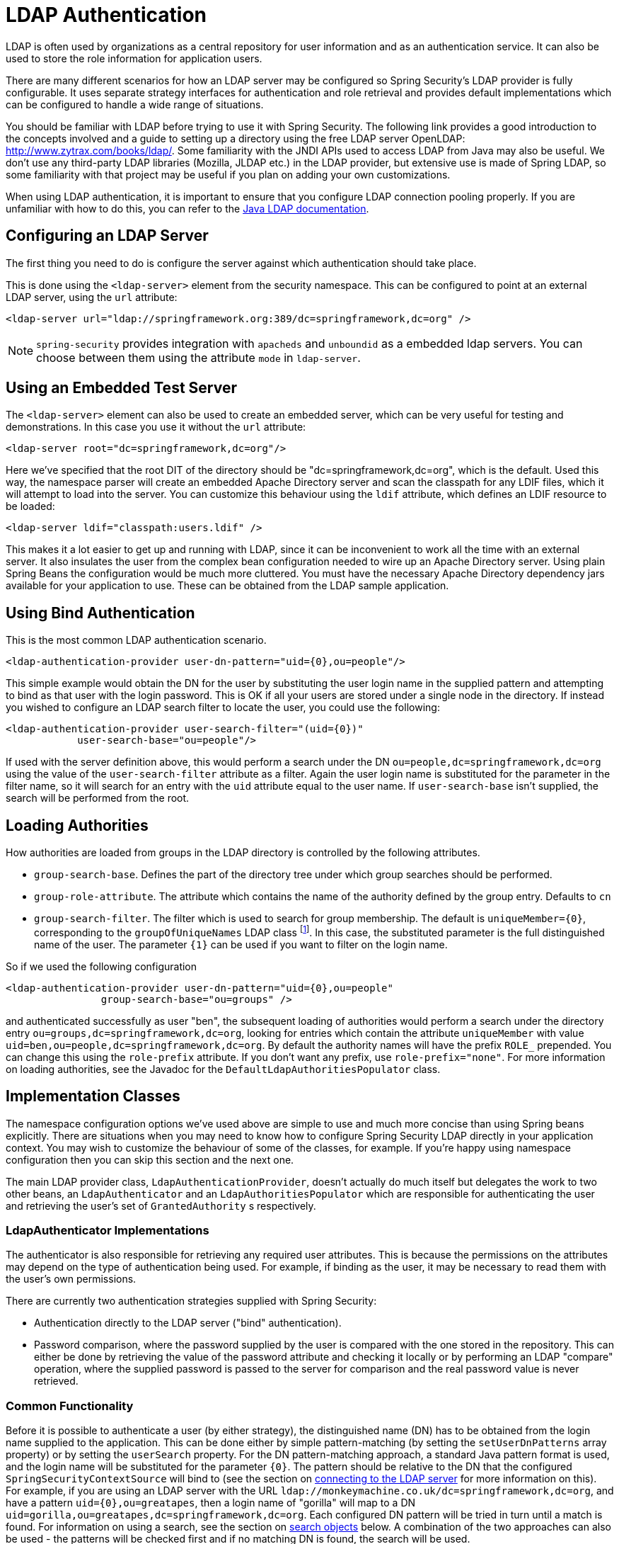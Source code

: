 [[servlet-authentication-ldap]]
= LDAP Authentication

LDAP is often used by organizations as a central repository for user information and as an authentication service.
It can also be used to store the role information for application users.

There are many different scenarios for how an LDAP server may be configured so Spring Security's LDAP provider is fully configurable.
It uses separate strategy interfaces for authentication and role retrieval and provides default implementations which can be configured to handle a wide range of situations.

You should be familiar with LDAP before trying to use it with Spring Security.
The following link provides a good introduction to the concepts involved and a guide to setting up a directory using the free LDAP server OpenLDAP: http://www.zytrax.com/books/ldap/[http://www.zytrax.com/books/ldap/].
Some familiarity with the JNDI APIs used to access LDAP from Java may also be useful.
We don't use any third-party LDAP libraries (Mozilla, JLDAP etc.) in the LDAP provider, but extensive use is made of Spring LDAP, so some familiarity with that project may be useful if you plan on adding your own customizations.

When using LDAP authentication, it is important to ensure that you configure LDAP connection pooling properly.
If you are unfamiliar with how to do this, you can refer to the https://docs.oracle.com/javase/jndi/tutorial/ldap/connect/config.html[Java LDAP documentation].


[[servlet-authentication-ldap-server]]
== Configuring an LDAP Server

The first thing you need to do is configure the server against which authentication should take place.


This is done using the `<ldap-server>` element from the security namespace.
This can be configured to point at an external LDAP server, using the `url` attribute:

[source,xml]
----
<ldap-server url="ldap://springframework.org:389/dc=springframework,dc=org" />
----

[NOTE]
====
`spring-security` provides integration with `apacheds` and `unboundid` as a embedded ldap servers. You can choose between them using the attribute `mode` in `ldap-server`.
====

[[servlet-authentication-ldap-embedded]]
== Using an Embedded Test Server
The `<ldap-server>` element can also be used to create an embedded server, which can be very useful for testing and demonstrations.
In this case you use it without the `url` attribute:

[source,xml]
----
<ldap-server root="dc=springframework,dc=org"/>
----

Here we've specified that the root DIT of the directory should be "dc=springframework,dc=org", which is the default.
Used this way, the namespace parser will create an embedded Apache Directory server and scan the classpath for any LDIF files, which it will attempt to load into the server.
You can customize this behaviour using the `ldif` attribute, which defines an LDIF resource to be loaded:

[source,xml]
----
<ldap-server ldif="classpath:users.ldif" />
----

This makes it a lot easier to get up and running with LDAP, since it can be inconvenient to work all the time with an external server.
It also insulates the user from the complex bean configuration needed to wire up an Apache Directory server.
Using plain Spring Beans the configuration would be much more cluttered.
You must have the necessary Apache Directory dependency jars available for your application to use.
These can be obtained from the LDAP sample application.

[[servlet-authentication-ldap-bind]]
== Using Bind Authentication
This is the most common LDAP authentication scenario.

[source,xml]
----
<ldap-authentication-provider user-dn-pattern="uid={0},ou=people"/>
----

This simple example would obtain the DN for the user by substituting the user login name in the supplied pattern and attempting to bind as that user with the login password.
This is OK if all your users are stored under a single node in the directory.
If instead you wished to configure an LDAP search filter to locate the user, you could use the following:

[source,xml]
----
<ldap-authentication-provider user-search-filter="(uid={0})"
	    user-search-base="ou=people"/>
----

If used with the server definition above, this would perform a search under the DN `ou=people,dc=springframework,dc=org` using the value of the `user-search-filter` attribute as a filter.
Again the user login name is substituted for the parameter in the filter name, so it will search for an entry with the `uid` attribute equal to the user name.
If `user-search-base` isn't supplied, the search will be performed from the root.

[[servlet-authentication-ldap-authorities]]
== Loading Authorities
How authorities are loaded from groups in the LDAP directory is controlled by the following attributes.

* `group-search-base`.
Defines the part of the directory tree under which group searches should be performed.
* `group-role-attribute`.
The attribute which contains the name of the authority defined by the group entry.
Defaults to `cn`
* `group-search-filter`.
The filter which is used to search for group membership.
The default is `uniqueMember={0}`, corresponding to the `groupOfUniqueNames` LDAP class footnote:[Note that this is different from the default configuration of the underlying `DefaultLdapAuthoritiesPopulator` which uses `member={0}`.].
In this case, the substituted parameter is the full distinguished name of the user.
The parameter `{1}` can be used if you want to filter on the login name.

So if we used the following configuration

[source,xml]
----
<ldap-authentication-provider user-dn-pattern="uid={0},ou=people"
		group-search-base="ou=groups" />
----

and authenticated successfully as user "ben", the subsequent loading of authorities would perform a search under the directory entry `ou=groups,dc=springframework,dc=org`, looking for entries which contain the attribute `uniqueMember` with value `uid=ben,ou=people,dc=springframework,dc=org`.
By default the authority names will have the prefix `ROLE_` prepended.
You can change this using the `role-prefix` attribute.
If you don't want any prefix, use `role-prefix="none"`.
For more information on loading authorities, see the Javadoc for the `DefaultLdapAuthoritiesPopulator` class.

[[servlet-authentication-ldap-implementation]]
== Implementation Classes
The namespace configuration options we've used above are simple to use and much more concise than using Spring beans explicitly.
There are situations when you may need to know how to configure Spring Security LDAP directly in your application context.
You may wish to customize the behaviour of some of the classes, for example.
If you're happy using namespace configuration then you can skip this section and the next one.

The main LDAP provider class, `LdapAuthenticationProvider`, doesn't actually do much itself but delegates the work to two other beans, an `LdapAuthenticator` and an `LdapAuthoritiesPopulator` which are responsible for authenticating the user and retrieving the user's set of `GrantedAuthority` s respectively.


[[servlet-authentication-ldap-authenticators]]
=== LdapAuthenticator Implementations
The authenticator is also responsible for retrieving any required user attributes.
This is because the permissions on the attributes may depend on the type of authentication being used.
For example, if binding as the user, it may be necessary to read them with the user's own permissions.

There are currently two authentication strategies supplied with Spring Security:

* Authentication directly to the LDAP server ("bind" authentication).

* Password comparison, where the password supplied by the user is compared with the one stored in the repository.
This can either be done by retrieving the value of the password attribute and checking it locally or by performing an LDAP "compare" operation, where the supplied password is passed to the server for comparison and the real password value is never retrieved.

[[servlet-authentication-ldap-authenticators-common]]
=== Common Functionality
Before it is possible to authenticate a user (by either strategy), the distinguished name (DN) has to be obtained from the login name supplied to the application.
This can be done either by simple pattern-matching (by setting the `setUserDnPatterns` array property) or by setting the `userSearch` property.
For the DN pattern-matching approach, a standard Java pattern format is used, and the login name will be substituted for the parameter `{0}`.
The pattern should be relative to the DN that the configured `SpringSecurityContextSource` will bind to (see the section on <<ldap-context-source,connecting to the LDAP server>> for more information on this).
For example, if you are using an LDAP server with the URL `ldap://monkeymachine.co.uk/dc=springframework,dc=org`, and have a pattern `uid={0},ou=greatapes`, then a login name of "gorilla" will map to a DN `uid=gorilla,ou=greatapes,dc=springframework,dc=org`.
Each configured DN pattern will be tried in turn until a match is found.
For information on using a search, see the section on <<ldap-searchobjects,search objects>> below.
A combination of the two approaches can also be used - the patterns will be checked first and if no matching DN is found, the search will be used.


[[servlet-authentication-ldap-authenticators-bind]]
=== BindAuthenticator
The class `BindAuthenticator` in the package `org.springframework.security.ldap.authentication` implements the bind authentication strategy.
It simply attempts to bind as the user.


[[servlet-authentication-ldap-authenticators-password]]
=== PasswordComparisonAuthenticator
The class `PasswordComparisonAuthenticator` implements the password comparison authentication strategy.


[[servlet-authentication-ldap-authenticators-connect]]
== Connecting to the LDAP Server
The beans discussed above have to be able to connect to the server.
They both have to be supplied with a `SpringSecurityContextSource` which is an extension of Spring LDAP's `ContextSource`.
Unless you have special requirements, you will usually configure a `DefaultSpringSecurityContextSource` bean, which can be configured with the URL of your LDAP server and optionally with the username and password of a "manager" user which will be used by default when binding to the server (instead of binding anonymously).
For more information read the Javadoc for this class and for Spring LDAP's `AbstractContextSource`.


[[servlet-authentication-ldap-search]]
=== LDAP Search Objects
Often a more complicated strategy than simple DN-matching is required to locate a user entry in the directory.
This can be encapsulated in an `LdapUserSearch` instance which can be supplied to the authenticator implementations, for example, to allow them to locate a user.
The supplied implementation is `FilterBasedLdapUserSearch`.


[[servlet-authentication-ldap-filter]]
=== FilterBasedLdapUserSearch
This bean uses an LDAP filter to match the user object in the directory.
The process is explained in the Javadoc for the corresponding search method on the https://java.sun.com/j2se/1.4.2/docs/api/javax/naming/directory/DirContext.html#search(javax.naming.Name%2C%2520java.lang.String%2C%2520java.lang.Object%5B%5D%2C%2520javax.naming.directory.SearchControls)[JDK DirContext class].
As explained there, the search filter can be supplied with parameters.
For this class, the only valid parameter is `{0}` which will be replaced with the user's login name.


[[ldap-authorities]]
== LdapAuthoritiesPopulator
After authenticating the user successfully, the `LdapAuthenticationProvider` will attempt to load a set of authorities for the user by calling the configured `LdapAuthoritiesPopulator` bean.
The `DefaultLdapAuthoritiesPopulator` is an implementation which will load the authorities by searching the directory for groups of which the user is a member (typically these will be `groupOfNames` or `groupOfUniqueNames` entries in the directory).
Consult the Javadoc for this class for more details on how it works.

If you want to use LDAP only for authentication, but load the authorities from a difference source (such as a database) then you can provide your own implementation of this interface and inject that instead.

[[ldap-bean-config]]
== Spring Bean Configuration
A typical configuration, using some of the beans we've discussed here, might look like this:

[source,xml]
----
<bean id="contextSource"
		class="org.springframework.security.ldap.DefaultSpringSecurityContextSource">
    <constructor-arg value="ldap://monkeymachine:389/dc=springframework,dc=org"/>
    <property name="userDn" value="cn=manager,dc=springframework,dc=org"/>
    <property name="password" value="password"/>
</bean>

<bean id="ldapAuthProvider"
	    class="org.springframework.security.ldap.authentication.LdapAuthenticationProvider">
    <constructor-arg>
        <bean class="org.springframework.security.ldap.authentication.BindAuthenticator">
	        <constructor-arg ref="contextSource"/>
	        <property name="userDnPatterns">
	            <list><value>uid={0},ou=people</value></list>
	        </property>
        </bean>
    </constructor-arg>
    <constructor-arg>
        <bean class="org.springframework.security.ldap.userdetails.DefaultLdapAuthoritiesPopulator">
            <constructor-arg ref="contextSource"/>
            <constructor-arg value="ou=groups"/>
            <property name="groupRoleAttribute" value="ou"/>
        </bean>
    </constructor-arg>
</bean>
----

This would set up the provider to access an LDAP server with URL `ldap://monkeymachine:389/dc=springframework,dc=org`.
Authentication will be performed by attempting to bind with the DN `uid=<user-login-name>,ou=people,dc=springframework,dc=org`.
After successful authentication, roles will be assigned to the user by searching under the DN `ou=groups,dc=springframework,dc=org` with the default filter `(member=<user's-DN>)`.
The role name will be taken from the "ou" attribute of each match.

To configure a user search object, which uses the filter `(uid=<user-login-name>)` for use instead of the DN-pattern (or in addition to it), you would configure the following bean

[source,xml]
----

<bean id="userSearch"
        class="org.springframework.security.ldap.search.FilterBasedLdapUserSearch">
    <constructor-arg index="0" value=""/>
    <constructor-arg index="1" value="(uid={0})"/>
    <constructor-arg index="2" ref="contextSource" />
</bean>
----

and use it by setting the `BindAuthenticator` bean's `userSearch` property.
The authenticator would then call the search object to obtain the correct user's DN before attempting to bind as this user.


[[ldap-custom-user-details]]
== LDAP Attributes and Customized UserDetails
The net result of an authentication using `LdapAuthenticationProvider` is the same as a normal Spring Security authentication using the standard `UserDetailsService` interface.
A `UserDetails` object is created and stored in the returned `Authentication` object.
As with using a `UserDetailsService`, a common requirement is to be able to customize this implementation and add extra properties.
When using LDAP, these will normally be attributes from the user entry.
The creation of the `UserDetails` object is controlled by the provider's `UserDetailsContextMapper` strategy, which is responsible for mapping user objects to and from LDAP context data:

[source,java]
----
public interface UserDetailsContextMapper {

    UserDetails mapUserFromContext(DirContextOperations ctx, String username,
	    	Collection<GrantedAuthority> authorities);

    void mapUserToContext(UserDetails user, DirContextAdapter ctx);
}
----

Only the first method is relevant for authentication.
If you provide an implementation of this interface and inject it into the `LdapAuthenticationProvider`, you have control over exactly how the UserDetails object is created.
The first parameter is an instance of Spring LDAP's `DirContextOperations` which gives you access to the LDAP attributes which were loaded during authentication.
The `username` parameter is the name used to authenticate and the final parameter is the collection of authorities loaded for the user by the configured `LdapAuthoritiesPopulator`.

The way the context data is loaded varies slightly depending on the type of authentication you are using.
With the `BindAuthenticator`, the context returned from the bind operation will be used to read the attributes, otherwise the data will be read using the standard context obtained from the configured `ContextSource` (when a search is configured to locate the user, this will be the data returned by the search object).


[[ldap-active-directory]]
== Active Directory Authentication
Active Directory supports its own non-standard authentication options, and the normal usage pattern doesn't fit too cleanly with the standard `LdapAuthenticationProvider`.
Typically authentication is performed using the domain username (in the form `user@domain`), rather than using an LDAP distinguished name.
To make this easier, Spring Security 3.1 has an authentication provider which is customized for a typical Active Directory setup.


== ActiveDirectoryLdapAuthenticationProvider
Configuring `ActiveDirectoryLdapAuthenticationProvider` is quite straightforward.
You just need to supply the domain name and an LDAP URL supplying the address of the server footnote:[It is also possible to obtain the server's IP address using a DNS lookup.
This is not currently supported, but hopefully will be in a future version.].
An example configuration would then look like this:

[source,xml]
----

<bean id="adAuthenticationProvider"
        class="org.springframework.security.ldap.authentication.ad.ActiveDirectoryLdapAuthenticationProvider">
	<constructor-arg value="mydomain.com" />
	<constructor-arg value="ldap://adserver.mydomain.com/" />
</bean>
----

Note that there is no need to specify a separate `ContextSource` in order to define the server location - the bean is completely self-contained.
A user named "Sharon", for example, would then be able to authenticate by entering either the username `sharon` or the full Active Directory `userPrincipalName`, namely `sharon@mydomain.com`.
The user's directory entry will then be located, and the attributes returned for possible use in customizing the created `UserDetails` object (a `UserDetailsContextMapper` can be injected for this purpose, as described above).
All interaction with the directory takes place with the identity of the user themselves.
There is no concept of a "manager" user.

By default, the user authorities are obtained from the `memberOf` attribute values of the user entry.
The authorities allocated to the user can again be customized using a `UserDetailsContextMapper`.
You can also inject a `GrantedAuthoritiesMapper` into the provider instance to control the authorities which end up in the `Authentication` object.

=== Active Directory Error Codes
By default, a failed result will cause a standard Spring Security `BadCredentialsException`.
If you set the property `convertSubErrorCodesToExceptions` to `true`, the exception messages will be parsed to attempt to extract the Active Directory-specific error code and raise a more specific exception.
Check the class Javadoc for more information.

== LDAP Java Configuration

You can find the updates to support LDAP based authentication.
The https://github.com/spring-projects/spring-security/tree/master/samples/javaconfig/ldap[ldap-javaconfig] sample provides a complete example of using LDAP based authentication.

[source,java]
----
@Autowired
private DataSource dataSource;

@Autowired
public void configureGlobal(AuthenticationManagerBuilder auth) throws Exception {
	auth
		.ldapAuthentication()
			.userDnPatterns("uid={0},ou=people")
			.groupSearchBase("ou=groups");
}
----

The example above uses the following LDIF and an embedded Apache DS LDAP instance.

.users.ldif
----
dn: ou=groups,dc=springframework,dc=org
objectclass: top
objectclass: organizationalUnit
ou: groups

dn: ou=people,dc=springframework,dc=org
objectclass: top
objectclass: organizationalUnit
ou: people

dn: uid=admin,ou=people,dc=springframework,dc=org
objectclass: top
objectclass: person
objectclass: organizationalPerson
objectclass: inetOrgPerson
cn: Rod Johnson
sn: Johnson
uid: admin
userPassword: password

dn: uid=user,ou=people,dc=springframework,dc=org
objectclass: top
objectclass: person
objectclass: organizationalPerson
objectclass: inetOrgPerson
cn: Dianne Emu
sn: Emu
uid: user
userPassword: password

dn: cn=user,ou=groups,dc=springframework,dc=org
objectclass: top
objectclass: groupOfNames
cn: user
uniqueMember: uid=admin,ou=people,dc=springframework,dc=org
uniqueMember: uid=user,ou=people,dc=springframework,dc=org

dn: cn=admin,ou=groups,dc=springframework,dc=org
objectclass: top
objectclass: groupOfNames
cn: admin
uniqueMember: uid=admin,ou=people,dc=springframework,dc=org
----



[[servlet-authentication-ldap-using]]
== Using LDAP with Spring Security
LDAP authentication in Spring Security can be roughly divided into the following stages.

* Obtaining the unique LDAP "Distinguished Name", or DN, from the login name.
This will often mean performing a search in the directory, unless the exact mapping of usernames to DNs is known in advance.
So a user might enter the name "joe" when logging in, but the actual name used to authenticate to LDAP will be the full DN, such as `uid=joe,ou=users,dc=spring,dc=io`.

* Authenticating the user, either by "binding" as that user or by performing a remote "compare" operation of the user's password against the password attribute in the directory entry for the DN.

* Loading the list of authorities for the user.

The exception is when the LDAP directory is just being used to retrieve user information and authenticate against it locally.
This may not be possible as directories are often set up with limited read access for attributes such as user passwords.

We will look at some configuration scenarios below.
For full information on available configuration options, please consult the security namespace schema (information from which should be available in your XML editor).

